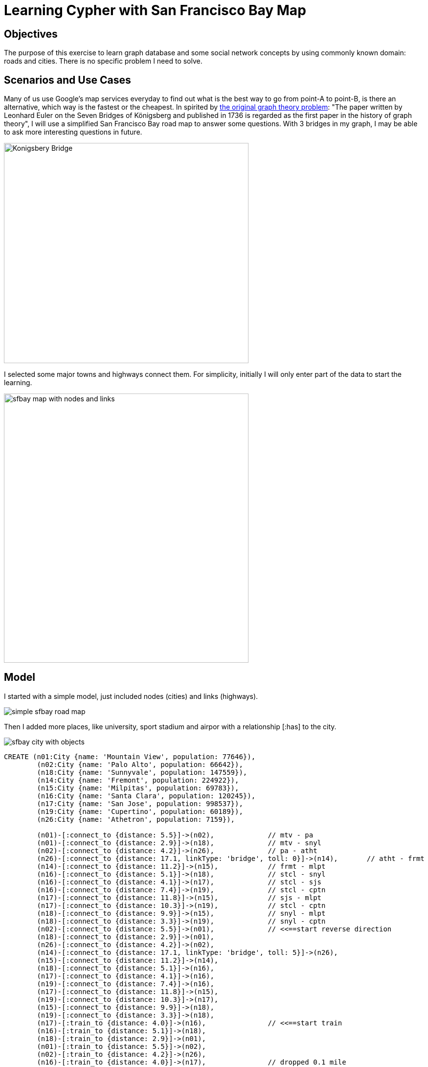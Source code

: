 = Learning Cypher with San Francisco Bay Map

== Objectives
The purpose of this exercise to learn graph database and some social network concepts by using commonly known domain: roads and cities. There is no specific problem I need to solve.

== Scenarios and Use Cases
Many of us use Google's map services everyday to find out what is the best way to go from point-A to point-B, is there an alternative, which way is the fastest or the cheapest. In spirited by http://en.wikipedia.org/wiki/Graph_theory[the original graph theory problem]: "The paper written by Leonhard Euler on the Seven Bridges of Königsberg and published in 1736 is regarded as the first paper in the history of graph theory", I will use a simplified San Francisco Bay road map to answer some questions. With 3 bridges in my graph, I may be able to ask more interesting questions in future.  

image::http://upload.wikimedia.org/wikipedia/commons/5/5d/Konigsberg_bridges.png[Konigsbery Bridge, 500, 450]

I selected some major towns and highways connect them. For simplicity, initially I will only enter part of the data to start the learning. 

image::https://raw.githubusercontent.com/rkuo/GraphGist/master/sfbaymap/images/sfbaymap5.png[sfbay map with nodes and links, 500, 550]

== Model
I started with a simple model, just included nodes (cities) and links (highways). 

image::https://raw.githubusercontent.com/rkuo/GraphGist/master/sfbaymap/images/Screen%20Shot%202014-08-28%20at%201.04.39%20AM%20sfbaymodel1simple.png[simple sfbay road map]

Then I added more places, like university, sport stadium and airpor with a relationship [:has] to the city. 

image::https://raw.githubusercontent.com/rkuo/GraphGist/master/sfbaymap/images/Screen%20Shot%202014-08-29%20at%202.28.39%20PM%20sfbaymodel3trainto.png[sfbay city with objects]

//setup
//console
[source, cypher]
----
CREATE (n01:City {name: 'Mountain View', population: 77646}), 
	(n02:City {name: 'Palo Alto', population: 66642}),
	(n18:City {name: 'Sunnyvale', population: 147559}),
	(n14:City {name: 'Fremont', population: 224922}),
	(n15:City {name: 'Milpitas', population: 69783}),
	(n16:City {name: 'Santa Clara', population: 120245}),
	(n17:City {name: 'San Jose', population: 998537}),
	(n19:City {name: 'Cupertino', population: 60189}),
	(n26:City {name: 'Athetron', population: 7159}),
	
	(n01)-[:connect_to {distance: 5.5}]->(n02),		// mtv - pa
	(n01)-[:connect_to {distance: 2.9}]->(n18),		// mtv - snyl
	(n02)-[:connect_to {distance: 4.2}]->(n26),		// pa - atht
	(n26)-[:connect_to {distance: 17.1, linkType: 'bridge', toll: 0}]->(n14),	// atht - frmt
	(n14)-[:connect_to {distance: 11.2}]->(n15),		// frmt - mlpt 
	(n16)-[:connect_to {distance: 5.1}]->(n18),		// stcl - snyl
	(n16)-[:connect_to {distance: 4.1}]->(n17),		// stcl - sjs
	(n16)-[:connect_to {distance: 7.4}]->(n19),		// stcl - cptn
	(n17)-[:connect_to {distance: 11.8}]->(n15),		// sjs - mlpt
	(n17)-[:connect_to {distance: 10.3}]->(n19),		// stcl - cptn
	(n18)-[:connect_to {distance: 9.9}]->(n15),		// snyl - mlpt 
	(n18)-[:connect_to {distance: 3.3}]->(n19),		// snyl - cptn
	(n02)-[:connect_to {distance: 5.5}]->(n01),		// <<==start reverse direction		
	(n18)-[:connect_to {distance: 2.9}]->(n01),		
	(n26)-[:connect_to {distance: 4.2}]->(n02),		
	(n14)-[:connect_to {distance: 17.1, linkType: 'bridge', toll: 5}]->(n26),	
	(n15)-[:connect_to {distance: 11.2}]->(n14),	
	(n18)-[:connect_to {distance: 5.1}]->(n16),		
	(n17)-[:connect_to {distance: 4.1}]->(n16),		
	(n19)-[:connect_to {distance: 7.4}]->(n16),		
	(n17)-[:connect_to {distance: 11.8}]->(n15),	
	(n19)-[:connect_to {distance: 10.3}]->(n17),	
	(n15)-[:connect_to {distance: 9.9}]->(n18),		 
	(n19)-[:connect_to {distance: 3.3}]->(n18),		
	(n17)-[:train_to {distance: 4.0}]->(n16),		// <<==start train		
	(n16)-[:train_to {distance: 5.1}]->(n18),		
	(n18)-[:train_to {distance: 2.9}]->(n01),		
	(n01)-[:train_to {distance: 5.5}]->(n02),		
	(n02)-[:train_to {distance: 4.2}]->(n26),		
	(n16)-[:train_to {distance: 4.0}]->(n17),		// dropped 0.1 mile		
	(n18)-[:train_to {distance: 5.1}]->(n16),		
	(n01)-[:train_to {distance: 2.9}]->(n18),		
	(n02)-[:train_to {distance: 5.5}]->(n01),		
	(n26)-[:train_to {distance: 4.2}]->(n02),		
	(s01:School {name: 'Stanford University'}),		// <<== add more places
	(s02:School {name: 'Foothill Community College'}),
	(s03:School {name: 'San Jose State University'}),
	(s04:School {name: 'De Anza College'}),
	(s05:School {name: 'Santa Clara University'}),	
	(a01:Airport {name: 'Mineta San Jose International Airport'}),
	(n02)-[:has]->(s01), 					// <<== connect places to cities
	(n01)-[:has]->(s02), 
	(n17)-[:has]->(s03), 
	(n19)-[:has]->(s04), 
	(n16)-[:has]->(s05), 
	(n17)-[:has]->(a01) 
----
//graph
//table

=== find out all cities have school
[source, cypher]
----
// find out all cities have school
MATCH (n:City)-[:has]->(m:School) RETURN n.name, m.name
----
//table

=== find out what kind places San Jose has
[source, cypher]
----
match (n {name: 'San Jose'})-[r:has]->(m)
return n.name, m.name
----
//table

=== find the shortest distance from Palo Alto to Santa Clara
[source, cypher]
----
MATCH p = allShortestPaths((s {name: 'Palo Alto'})-[r:connect_to*..5]->(d {name: 'Milpitas'}))
RETURN NODES(p)
----
//table

=== find the shortest route from City A to City B
[source, cypher]
----
MATCH p=(a {name: 'Palo Alto'})-[r*2..5]->(b {name: 'Milpitas'}) 
WHERE NOT(a-->b) 			// where a is not directly connected to b
WITH p, relationships(p) AS rcoll 	// just for readability, alias rcoll
RETURN p, reduce(totalDistance=0, x IN rcoll| totalDistance + x.distance) AS totalDistance
ORDER BY totalDistance
LIMIT 1
----
//table

== What I learned?
* This is fun.
* I should use East PaloAlto as a node, instead of Athertron (node-26).
* What need to do next:
** look into the shortestPath algorithm and more complicate queries. 
** learn to write API and a web UI to interface server.

== Miscellaneous
The following information may not belong here, but I need to keep them all in one place for now.
Since I want to play the graph database in Gephi, so I need to export the data out. GraphML is the file format common to both Neo4j and Gephi. I followed http://inserpio.wordpress.com/2014/02/10/how-to-load-neo4art-graph-db-into-gephi/[Lorenzo Speranzoni's Blog-How to load Neo4Art Graph DB into Gephi] installed the tool, exported the data to GraphML file and imported into Gephi. I calculated some social network, eccentracity, closeness,etc, it works. 

image::https://raw.githubusercontent.com/rkuo/GraphGist/master/sfbaymap/images/Screen%20Shot%202014-09-04%20at%201.44.19%20AM%20DataImported2gephi.png[imported data to gephi data laboratory, 800, 400]
 
image::https://raw.githubusercontent.com/rkuo/GraphGist/master/sfbaymap/images/Screen%20Shot%202014-09-04%20at%201.55.33%20AM%20DataImport2gephiOverview.png[neo4j database in gephi overview, 800, 600]

I installed Cytoscape and imported the same GraphML file, it works too. Very nice.

